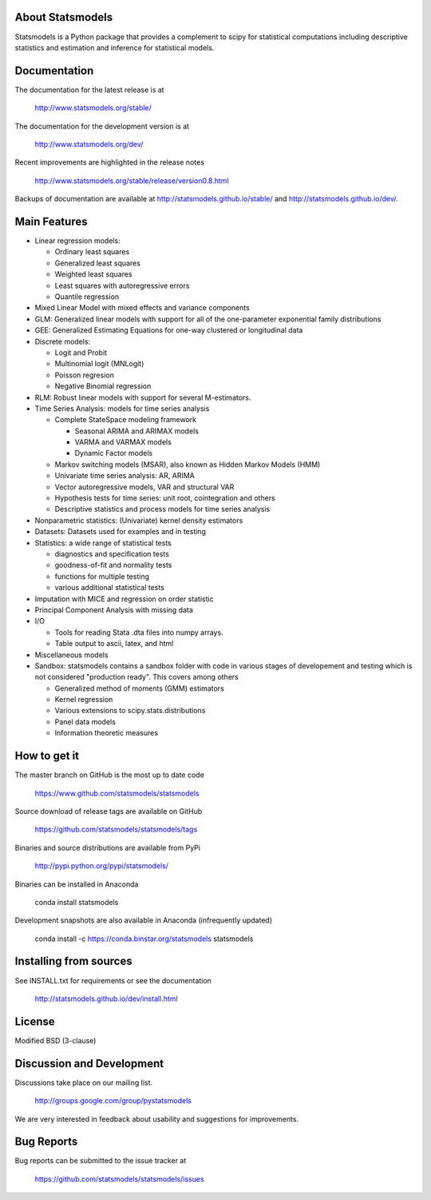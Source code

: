 |Travis Build Status| |Appveyor Build Status| |Coveralls Coverage|

About Statsmodels
=================

Statsmodels is a Python package that provides a complement to scipy for
statistical computations including descriptive statistics and estimation
and inference for statistical models.


Documentation
=============

The documentation for the latest release is at

   http://www.statsmodels.org/stable/

The documentation for the development version is at

   http://www.statsmodels.org/dev/

Recent improvements are highlighted in the release notes

   http://www.statsmodels.org/stable/release/version0.8.html

Backups of documentation are available at http://statsmodels.github.io/stable/
and http://statsmodels.github.io/dev/.



Main Features
=============

* Linear regression models:

  - Ordinary least squares
  - Generalized least squares
  - Weighted least squares
  - Least squares with autoregressive errors
  - Quantile regression

* Mixed Linear Model with mixed effects and variance components
* GLM: Generalized linear models with support for all of the one-parameter
  exponential family distributions
* GEE: Generalized Estimating Equations for one-way clustered or longitudinal data
* Discrete models:

  - Logit and Probit
  - Multinomial logit (MNLogit)
  - Poisson regresion
  - Negative Binomial regression

* RLM: Robust linear models with support for several M-estimators.
* Time Series Analysis: models for time series analysis

  - Complete StateSpace modeling framework

    - Seasonal ARIMA and ARIMAX models
    - VARMA and VARMAX models
    - Dynamic Factor models

  - Markov switching models (MSAR), also known as Hidden Markov Models (HMM)
  - Univariate time series analysis: AR, ARIMA
  - Vector autoregressive models, VAR and structural VAR
  - Hypothesis tests for time series: unit root, cointegration and others
  - Descriptive statistics and process models for time series analysis

* Nonparametric statistics: (Univariate) kernel density estimators
* Datasets: Datasets used for examples and in testing
* Statistics: a wide range of statistical tests

  - diagnostics and specification tests
  - goodness-of-fit and normality tests
  - functions for multiple testing
  - various additional statistical tests

* Imputation with MICE and regression on order statistic
* Principal Component Analysis with missing data
* I/O

  - Tools for reading Stata .dta files into numpy arrays.
  - Table output to ascii, latex, and html

* Miscellaneous models
* Sandbox: statsmodels contains a sandbox folder with code in various stages of
  developement and testing which is not considered "production ready".   This covers
  among others

  - Generalized method of moments (GMM) estimators
  - Kernel regression
  - Various extensions to scipy.stats.distributions
  - Panel data models
  - Information theoretic measures

How to get it
=============
The master branch on GitHub is the most up to date code

    https://www.github.com/statsmodels/statsmodels

Source download of release tags are available on GitHub

    https://github.com/statsmodels/statsmodels/tags

Binaries and source distributions are available from PyPi

    http://pypi.python.org/pypi/statsmodels/

Binaries can be installed in Anaconda

    conda install statsmodels

Development snapshots are also available in Anaconda (infrequently updated)

    conda install -c https://conda.binstar.org/statsmodels statsmodels

Installing from sources
=======================

See INSTALL.txt for requirements or see the documentation

    http://statsmodels.github.io/dev/install.html

License
=======

Modified BSD (3-clause)

Discussion and Development
==========================

Discussions take place on our mailing list.

    http://groups.google.com/group/pystatsmodels

We are very interested in feedback about usability and suggestions for
improvements.

Bug Reports
===========

Bug reports can be submitted to the issue tracker at

    https://github.com/statsmodels/statsmodels/issues

.. |Travis Build Status| image:: https://travis-ci.org/statsmodels/statsmodels.svg?branch=master
   :target: https://travis-ci.org/statsmodels/statsmodels
.. |Appveyor Build Status| image:: https://ci.appveyor.com/api/projects/status/gx18sd2wc63mfcuc/branch/master?svg=true
   :target: https://ci.appveyor.com/project/josef-pkt/statsmodels/branch/master
.. |Coveralls Coverage| image:: https://coveralls.io/repos/github/statsmodels/statsmodels/badge.svg?branch=master
   :target: https://coveralls.io/github/statsmodels/statsmodels?branch=master
